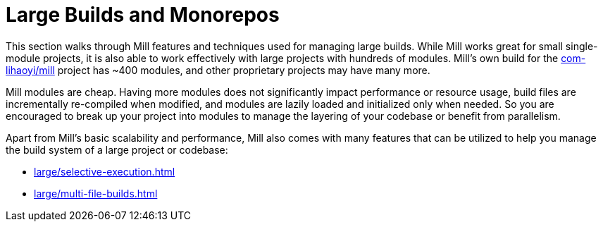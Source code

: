 = Large Builds and Monorepos

This section walks through Mill features and techniques used for managing large builds.
While Mill works great for small single-module projects, it is also able to work
effectively with large projects with hundreds of modules. Mill's own build for the
https://github.com/com-lihaoyi/mill[com-lihaoyi/mill] project has ~400 modules, and
other proprietary projects may have many more.

Mill modules are cheap. Having more modules does not significantly impact performance
or resource usage, build files are incrementally re-compiled when modified, and modules are
lazily loaded and initialized only when needed. So you are encouraged to break up your project
into modules to manage the layering of your codebase or benefit from parallelism.

Apart from Mill's basic scalability and performance, Mill also comes with many features
that can be utilized to help you manage the build system of a large project or codebase:

* xref:large/selective-execution.adoc[]

* xref:large/multi-file-builds.adoc[]